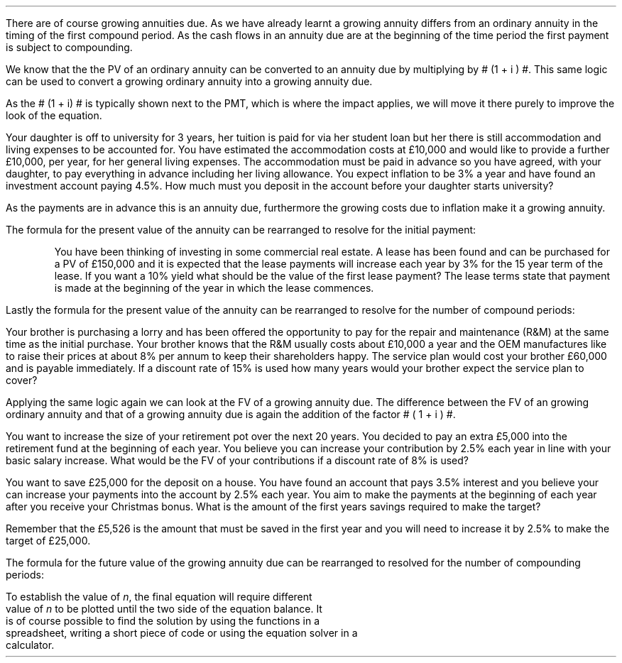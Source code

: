 .
There are of course growing annuities due. As we have already learnt a growing
annuity differs from an ordinary annuity in the timing of the first compound
period. As the cash flows in an annuity due are at the beginning of the time
period the first payment is subject to compounding. 
.
.XXXX \\n(cn 1 "PV given a Growing Annuity Due"
.LP
We know that the the PV of an  ordinary annuity can be converted to an annuity
due by multiplying by # (1 + i ) #. This same logic can be used to convert a
growing ordinary annuity into a growing annuity due.
.EQ I
PV lm
"PV Growing Ordinary Annuity" times ~^ ( 1 + i ) 
.EN
.sp -0.6v
.EQ I
lineup =~~  PMT over { i - g } 
left [  1 -  left ( { 1 + g } over { 1 + i } right ) sup n  right ]   
( 1 + i )
.EN
As the # (1 + i) # is typically shown next to the PMT, which is where the
impact applies, we will move it there purely to improve the look of the
equation.
.EQ I
PV =~~  { PMT ( 1 + i ) }  over { i - g } 
left [  1 -  left ( { 1 + g } over { 1 + i } right ) sup n  right ]   
.EN
Your daughter is off to university for 3 years, her tuition is paid for via her
student loan but her there is still accommodation and living expenses to be
accounted for. You have estimated the accommodation costs at \[Po]10,000 and
would like to provide a further \[Po]10,000, per year, for her general living
expenses. The accommodation must be paid in advance so you have agreed, with
your daughter, to pay everything in advance including her living allowance. You
expect inflation to be 3% a year and have found an investment account paying
4.5%. How much must you deposit in the account before your daughter starts
university? 
.LP
As the payments are in advance this is an annuity due, furthermore the growing
costs due to inflation make it a growing annuity.
.EQ I
PV =~~  { PMT ( 1 + i ) }  over { i - g } 
left [  1 -  left ( { 1 + g } over { 1 + i } right ) sup n  right ]   
=~~
{ 20,000 ( 1 + 0.045 ) }  over { 0.045 - 0.03 } 
left [  1 -  left ( { 1 + 0.03 } over { 1 + 0.045 } right ) sup 3  right ]   
=~~ 
\[Po]59,142.87
.EN
.
.XXXX 0 2 "Initial PMT given a PV"
.LP
The formula for the present value of the annuity can be rearranged to resolve
for the initial payment:
.EQ I
PV lm  { PMT ( 1 + i ) }  over { i - g } 
left [  1 -  left ( { 1 + g } over { 1 + i } right ) sup n  right ]   
.EN
.sp -0.6v
.EQ I
lineup tf
{ PMT ( 1 + i ) }  over { i - g } =~~
PV 
over {
left [  1 -  left ( { 1 + g } over { 1 + i } right ) sup n  right ]   
}
.EN
.sp -0.6v
.EQ I
lineup tf
PMT ( 1 + i ) =~~
{ PV ( i - g ) } 
over {
left [  1 -  left ( { 1 + g } over { 1 + i } right ) sup n  right ]   
}
.EN
.sp -0.6v
.EQ I
PMT lineup =~~
{ PV ( i - g ) } 
over {
left [  1 -  left ( { 1 + g } over { 1 + i } right ) sup n  right ]   
( 1 + i )
}
.EN
.KS
You have been thinking of investing in some commercial real estate. A lease has
been found and can be purchased for a PV of \[Po]150,000 and it is expected
that the lease payments will increase each year by 3% for the 15 year term of
the lease. If you want a 10% yield what should be the value of the first lease
payment? The lease terms state that payment is made at the beginning of the
year in which the lease commences.
.EQ I
PMT =~~
{ PV ( i - g ) } 
over {
left [  1 -  left ( { 1 + g } over { 1 + i } right ) sup n  right ]   
( 1 + i )
}
=~~
{ 150,000 ( 0.10 - 0.03 ) } 
over {
left [  1 -  left ( { 1 + 0.03 } over { 1 + 0.1 } right ) sup 15  right ]   
( 1 + 0.1 )
}
=~~
\[Po]15,223.16
.EN
.KE
.
.XXXX 0 2 "n given a PV"
.LP
Lastly the formula for the present value of the annuity can be rearranged to
resolve for the number of compound periods:
.EQ I
PV  lm  { PMT ( 1 + i ) }  over { i - g } 
left [  1 -  left ( { 1 + g } over { 1 + i } right ) sup n  right ]   
.EN
.sp -0.6v
.EQ I
lineup tf
{ PV (i - g ) }
over
{ PMT ( 1 + i ) }
=~~
1 -  left ( { 1 + g } over { 1 + i } right ) sup n
.EN
.sp -0.6v
.EQ I
lineup tf
1-  { PV (i - g ) }
over
{ PMT ( 1 + i ) }
=~~
left ( { 1 + g } over { 1 + i } right ) sup n
.EN
.sp -0.6v
.EQ I
lineup tf
ln left ( 1-  { PV (i - g ) }
over
{ PMT ( 1 + i ) } 
right )
=~~
n ln ~  left ( { 1 + g } over { 1 + i } right )
.EN
.sp -0.6v
.EQ I
n 
lineup =~~
{ ln left ( 1-  { PV (i - g ) }
over
{ PMT ( 1 + i ) }
right ) }
over 
{ ln ~ left ( { 1 + g } over { 1 + i } right ) }
.EN
Your brother is purchasing a lorry and has been offered the opportunity to pay
for the repair and maintenance (R&M) at the same time as the initial purchase.
Your brother knows that the R&M usually costs about \[Po]10,000 a year and
the OEM manufactures like to raise their prices at about 8% per annum to keep
their shareholders happy. The service plan would cost your brother
\[Po]60,000 and is payable immediately. If a discount rate of 15% is used how
many years would your brother expect the service plan to cover?
.EQ I
n 
=~~
{ ln left ( 1-  { PV (i - g ) }
over
{ PMT ( 1 + i ) }
right ) }
over 
{ ln ~ left ( { 1 + g } over { 1 + i } right ) }
=~~
{ ln left ( 1 - { 60,000 (0.15 - 0.08 ) }
over
{ 10,000 ( 1 + 0.15 ) } 
right ) }
over 
{ ln ~ left ( { 1 + 0.08 } over { 1 + 0.15 } right ) }
=~~ 7.24 ~ years
.EN
.
.XXXX 0 2 "FV given a Growing Annuity Due"
.LP
Applying the same logic again we can look at the FV of a growing annuity due.
The difference between the FV of an growing ordinary annuity and that of a
growing annuity due is again the addition of the factor # ( 1 + i ) #. 
.EQ I
FV lm
"FV Growing Ordinary Annuity" times ~^ ( 1 + i ) 
.EN
.sp -0.6v
.EQ I
FV 
lineup =~~
PMT 
left [  
{ (1 + i ) sup n  - ( 1 + g ) sup n } 
over 
{ i - g } 
right ]   
( 1 + i )
.EN
You want to increase the size of your retirement pot over the next 20 years.
You decided to pay an extra \[Po]5,000 into the retirement fund at the
beginning of each year. You believe you can increase your contribution by 2.5%
each year in line with your basic salary increase. What would be the FV of your
contributions if a discount rate of 8% is used?
.EQ I
FV =~~ 
PMT 
left [  
{ (1 + i ) sup n  - ( 1 + g ) sup n } 
over 
{ i - g } 
right ]   
( 1 + i )
=~~
5,000 
left [  
{ (1 + 0.08 ) sup 20  - ( 1 + 0.025 ) sup 20 } 
over 
{ 0.08 - 0.025 } 
right ]   
( 1 + 0.08 )
=~~
\[Po]331,940
.EN
.
.XXXX 0 2 "PMT given a FV"
.EQ I
PMT =~~
FV
over {
left [  
{ (1 + i ) sup n  - ( 1 + g ) sup n } 
over 
{ i - g } 
right ]   
( 1 + i )
}
.EN
You want to save \[Po]25,000 for the deposit on a house. You have found an
account that pays 3.5% interest and you believe your can increase your payments
into the account by 2.5% each year. You aim to make the payments at the
beginning of each year after you receive your Christmas bonus. What is the
amount of the first years savings required to make the target?
.EQ I
PMT =~~
FV
over {
left [  
{ (1 + i ) sup n  - ( 1 + g ) sup n } 
over 
{ i - g } 
right ]   
( 1 + i )
}
=~~
25,000
over {
left [  
{ (1 + 0.035 ) sup 4  - ( 1 + 0.025 ) sup 4 } 
over 
{ 0.035 - 0.025 } 
right ]   
( 1 + 0.035 )
}
=~~
\[Po]5,526
.EN
Remember that the \[Po]5,526 is the amount that must be saved in the first year
and you will need to increase it by 2.5% to make the target of \[Po]25,000.
.
.XXXX 0 2 "n given a FV"
.LP
The formula for the future value of the growing annuity due can be rearranged
to resolved for the number of compounding periods:
.EQ 
FV lm
PMT 
left [  
{ (1 + i ) sup n  - ( 1 + g ) sup n } 
over 
{ i - g } 
right ]   
( 1 + i )
.EN
.sp -0.6v
.EQ 
lineup tf
FV over PMT 
=~~ 
left [  
{ (1 + i ) sup n  - ( 1 + g ) sup n } 
over 
{ i - g } 
right ]   
( 1 + i )
.EN
.sp -0.6v
.EQ 
lineup tf
{ FV ( 1 + i ) } over PMT 
=~~ 
left [  
{ (1 + i ) sup n  - ( 1 + g ) sup n } 
over 
{ i - g } 
right ]   
.EN
.sp -0.6v
.EQ 
(1 + i ) sup n  - ( 1 + g ) sup n
lineup =~~
{ FV ( 1 + i ) (i - g) } over PMT 
.EN
To establish the value of \fIn\fP, the final equation will require different
value of \fIn\fP to be plotted until the two side of the equation balance. It
is of course possible to find the solution by using the functions in a
spreadsheet, writing a short piece of code or using the equation solver in a
calculator.


